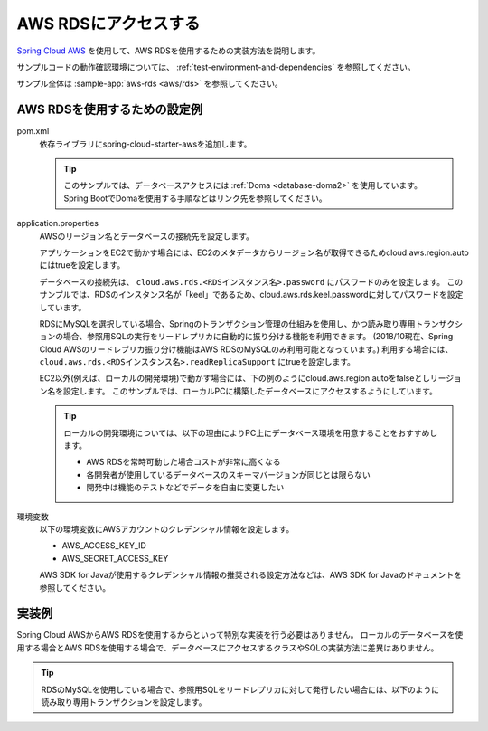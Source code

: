 AWS RDSにアクセスする
==================================================
`Spring Cloud AWS <https://cloud.spring.io/spring-cloud-aws/>`_ を使用して、AWS RDSを使用するための実装方法を説明します。

サンプルコードの動作確認環境については、 :ref:`test-environment-and-dependencies` を参照してください。

サンプル全体は :sample-app:`aws-rds <aws/rds>` を参照してください。

AWS RDSを使用するための設定例
--------------------------------------------------
pom.xml
  依存ライブラリにspring-cloud-starter-awsを追加します。
  
  .. literalinclude:: ../../../samples/aws/rds/pom.xml
    :language: xml
    :start-after: cloud-aws-jdbc-start
    :end-before: cloud-aws-jdbc-end
    :dedent: 4
    
  .. tip::
  
    このサンプルでは、データベースアクセスには :ref:`Doma <database-doma2>` を使用しています。
    Spring BootでDomaを使用する手順などはリンク先を参照してください。

application.properties
  AWSのリージョン名とデータベースの接続先を設定します。
  
  アプリケーションをEC2で動かす場合には、EC2のメタデータからリージョン名が取得できるためcloud.aws.region.autoにはtrueを設定します。
  
  データベースの接続先は、 ``cloud.aws.rds.<RDSインスタンス名>.password`` にパスワードのみを設定します。
  このサンプルでは、RDSのインスタンス名が「keel」であるため、cloud.aws.rds.keel.passwordに対してパスワードを設定しています。
  
  RDSにMySQLを選択している場合、Springのトランザクション管理の仕組みを使用し、かつ読み取り専用トランザクションの場合、参照用SQLの実行をリードレプリカに自動的に振り分ける機能を利用できます。
  (2018/10現在、Spring Cloud AWSのリードレプリカ振り分け機能はAWS RDSのMySQLのみ利用可能となっています。)
  利用する場合には、 ``cloud.aws.rds.<RDSインスタンス名>.readReplicaSupport`` にtrueを設定します。
  
  .. literalinclude:: ../../../samples/aws/rds/src/main/resources/application-ec2.properties
    :language: properties
    :start-after: config-start
    :end-before: config-end
  
  EC2以外(例えば、ローカルの開発環境)で動かす場合には、下の例のようにcloud.aws.region.autoをfalseとしリージョン名を設定します。
  このサンプルでは、ローカルPCに構築したデータベースにアクセスするようにしています。
  
  .. literalinclude:: ../../../samples/aws/rds/src/main/resources/application-local.properties
    :language: properties
    :start-after: config-start
    :end-before: config-end
  
  .. tip::
    
    ローカルの開発環境については、以下の理由によりPC上にデータベース環境を用意することをおすすめします。
    
    * AWS RDSを常時可動した場合コストが非常に高くなる
    * 各開発者が使用しているデータベースのスキーマバージョンが同じとは限らない
    * 開発中は機能のテストなどでデータを自由に変更したい
   
環境変数
  以下の環境変数にAWSアカウントのクレデンシャル情報を設定します。
  
  * AWS_ACCESS_KEY_ID
  * AWS_SECRET_ACCESS_KEY
  
  AWS SDK for Javaが使用するクレデンシャル情報の推奨される設定方法などは、AWS SDK for Javaのドキュメントを参照してください。
  
実装例
--------------------------------------------------
Spring Cloud AWSからAWS RDSを使用するからといって特別な実装を行う必要はありません。
ローカルのデータベースを使用する場合とAWS RDSを使用する場合で、データベースにアクセスするクラスやSQLの実装方法に差異はありません。

.. tip::

  RDSのMySQLを使用している場合で、参照用SQLをリードレプリカに対して発行したい場合には、以下のように読み取り専用トランザクションを設定します。

  .. literalinclude:: ../../../samples/aws/rds/src/main/java/keel/aws/rds/UserService.java
    :language: java
    :start-after: readonly-start
    :end-before: readonly-end
    :dedent: 4
